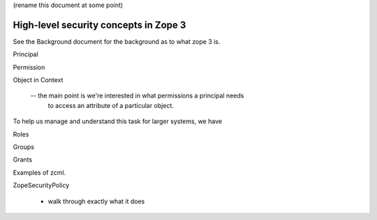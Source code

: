 (rename this document at some point)

High-level security concepts in Zope 3
======================================

See the Background document for the background as to what zope 3 is.

Principal

Permission

Object in Context

 -- the main point is we're interested in what permissions a principal needs
    to access an attribute of a particular object.

To help us manage and understand this task for larger systems, we have

Roles

Groups

Grants

Examples of zcml.


ZopeSecurityPolicy

  - walk through exactly what it does
